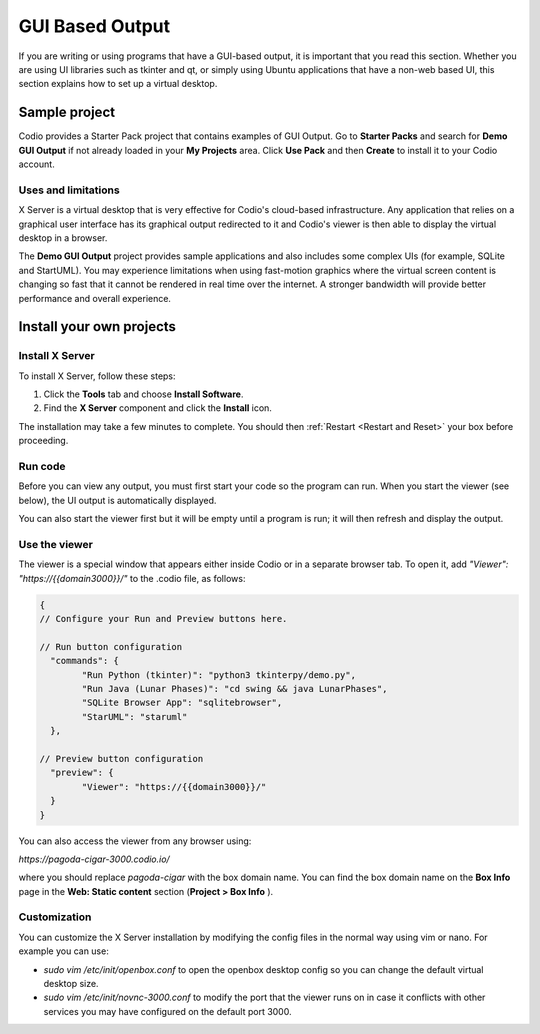 .. meta::
   :description: Working with GUI based output

.. _gui:

GUI Based Output
================

If you are writing or using programs that have a GUI-based output, it is important that you read this section. Whether you are using UI libraries such as tkinter and qt, or simply using Ubuntu applications that have a non-web based UI, this section explains how to set up a virtual desktop.

Sample project
--------------

Codio provides a Starter Pack project that contains examples of GUI Output. Go to **Starter Packs** and search for **Demo GUI Output** if not already loaded in your **My Projects** area. Click **Use Pack** and then **Create** to install it to your Codio account.

Uses and limitations
^^^^^^^^^^^^^^^^^^^^
X Server is a virtual desktop that is very effective for Codio's cloud-based infrastructure. Any application that relies on a graphical user interface has its graphical output redirected to it and Codio's viewer is then able to display the virtual desktop in a browser. 

The **Demo GUI Output** project provides sample applications and also includes some complex UIs (for example, SQLite and StartUML). You may experience limitations when using fast-motion graphics where the virtual screen content is changing so fast that it cannot be rendered in real time over the internet. A stronger bandwidth will provide better performance and overall experience.


Install your own projects
-------------------------

Install X Server
^^^^^^^^^^^^^^^^
To install X Server, follow these steps:

1. Click the **Tools** tab and choose **Install Software**.
2. Find the **X Server** component and click the **Install** icon.

The installation may take a few minutes to complete. You should then :ref:`Restart <Restart and Reset>` your box before proceeding.

Run code
^^^^^^^^
Before you can view any output, you must first start your code so the program can run. When you start the viewer (see below), the UI output is automatically displayed.

.. image:: /img/guioutput.png
   :alt: GUI Output


You can also start the viewer first but it will be empty until a program is run; it will then refresh and display the output.

Use the viewer
^^^^^^^^^^^^^^
The viewer is a special window that appears either inside Codio or in a separate browser tab. To open it, add `"Viewer": "https://{{domain3000}}/"` to the .codio file, as follows: 

.. code:: ini
    
    {
    // Configure your Run and Preview buttons here.

    // Run button configuration
      "commands": {
            "Run Python (tkinter)": "python3 tkinterpy/demo.py",
            "Run Java (Lunar Phases)": "cd swing && java LunarPhases",
            "SQLite Browser App": "sqlitebrowser",
            "StarUML": "staruml"
      },

    // Preview button configuration
      "preview": {
            "Viewer": "https://{{domain3000}}/"
      }
    }


You can also access the viewer from any browser using:

`https://pagoda-cigar-3000.codio.io/` 

where you should replace `pagoda-cigar` with the box domain name. You can find the box domain name on the **Box Info** page in the **Web: Static content** section (**Project > Box Info** ).

Customization
^^^^^^^^^^^^^
You can customize the X Server installation by modifying the config files in the normal way using vim or nano. For example you can use:

- `sudo vim /etc/init/openbox.conf` to open the openbox desktop config so you can change the default virtual desktop size.
- `sudo vim /etc/init/novnc-3000.conf` to modify the port that the viewer runs on in case it conflicts with other services you may have configured on the default port 3000.


